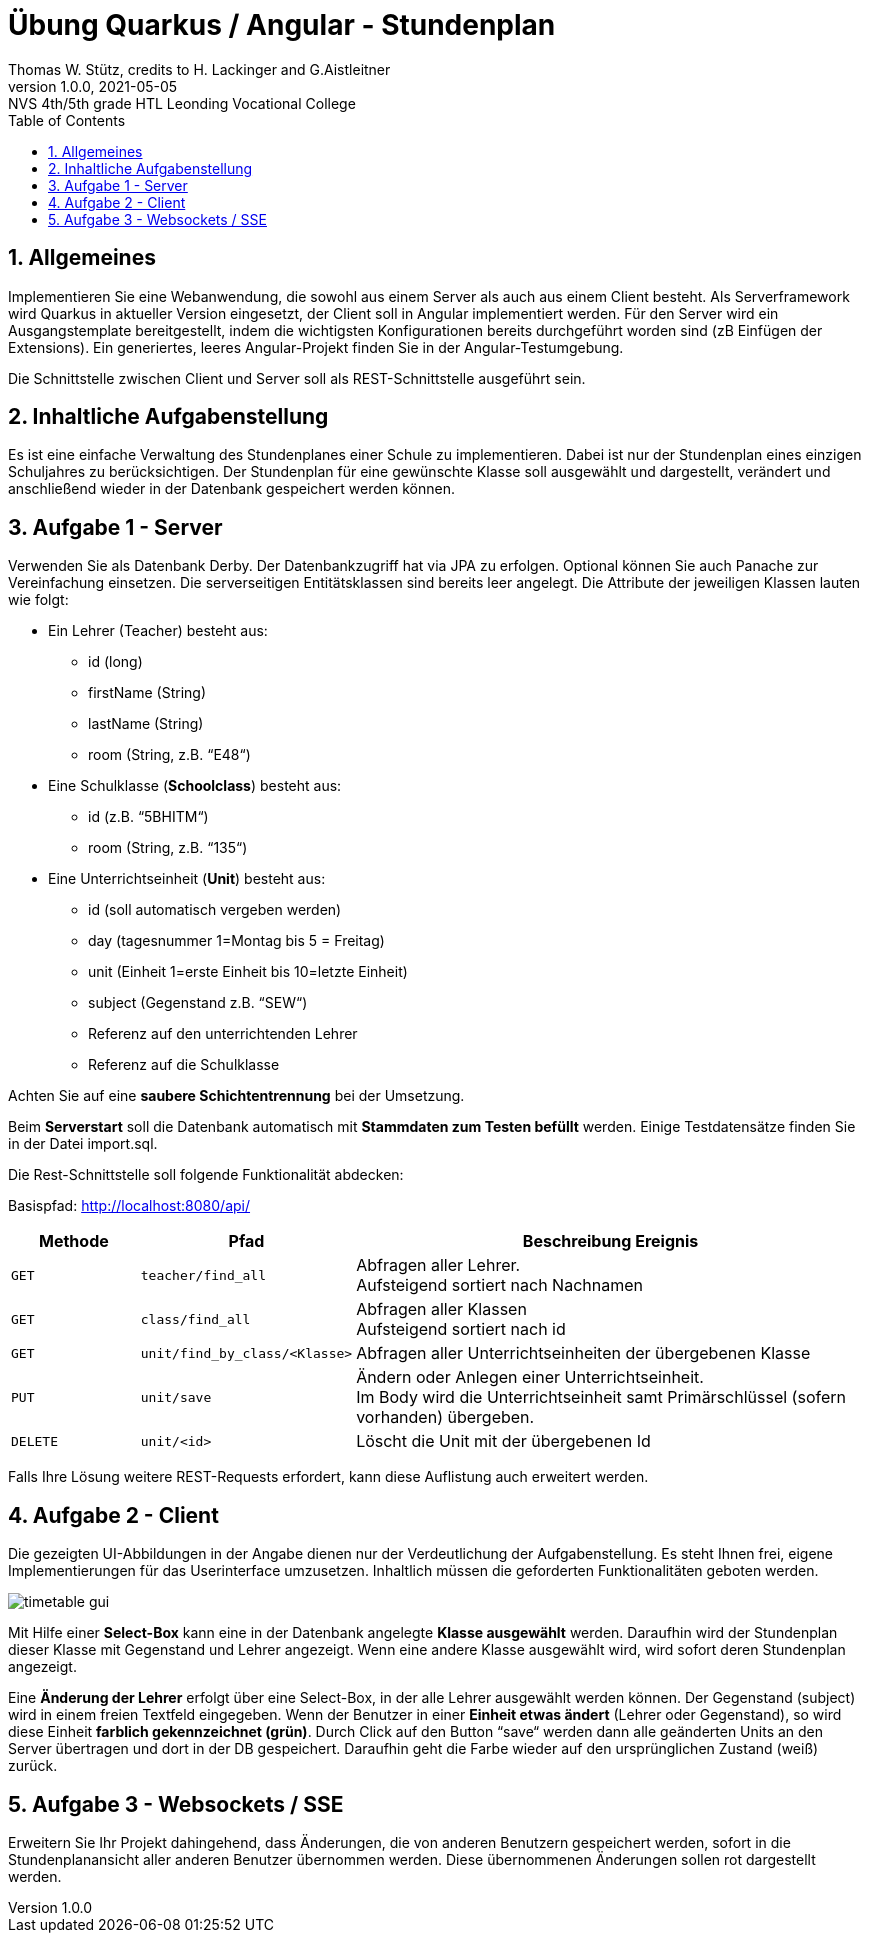 = Übung Quarkus / Angular - Stundenplan
:author: Thomas W. Stütz, credits to H. Lackinger and G.Aistleitner
:revnumber: 1.0.0
:revdate: 2021-05-05
:revremark: NVS 4th/5th grade HTL Leonding Vocational College
:encoding: utf-8
:experimental:
ifndef::imagesdir[:imagesdir: images]
//:toc-placement!:  // prevents the generation of the doc at this position, so it can be printed afterwards
:source-highlighter: rouge
:sourcedir: ../src/main/java
:icons: font
:sectnums:    // Nummerierung der Überschriften / section numbering
:toc: left
:toclevels: 5  // this instructions MUST set after :toc:
:linkattr:  // to be sure to process ", window="_blank""

//Need this blank line after ifdef, don't know why...
ifdef::backend-html5[]

////
// https://fontawesome.com/v4.7.0/icons/
icon:file-text-o[link=https://raw.githubusercontent.com/htl-leonding-college/angular-lecture-notes/master/asciidocs/{docname}.adoc] ‏ ‏ ‎
icon:github-square[link=https://github.com/htl-leonding-college/angular-lecture-notes] ‏ ‏ ‎
icon:home[link=https://htl-leonding-college.github.io/angular-lecture-notes]
endif::backend-html5[]
////

// print the toc here (not at the default position)
//toc::[]


== Allgemeines

Implementieren Sie eine Webanwendung, die sowohl aus einem Server als auch aus einem Client besteht. Als Serverframework wird Quarkus in aktueller Version eingesetzt, der Client soll in Angular implementiert werden.
Für den Server wird ein Ausgangstemplate bereitgestellt, indem die wichtigsten Konfigurationen bereits durchgeführt worden sind (zB Einfügen der Extensions).
Ein generiertes, leeres Angular-Projekt finden Sie in der Angular-Testumgebung.

Die Schnittstelle zwischen Client und Server soll als REST-Schnittstelle ausgeführt sein.

== Inhaltliche Aufgabenstellung

Es ist eine einfache Verwaltung des Stundenplanes einer Schule zu implementieren. Dabei ist nur der Stundenplan eines einzigen Schuljahres zu berücksichtigen. Der Stundenplan für eine gewünschte Klasse soll ausgewählt und dargestellt, verändert und anschließend wieder in der Datenbank gespeichert werden können.

== Aufgabe 1 - Server

Verwenden Sie als Datenbank Derby. Der Datenbankzugriff hat via JPA zu erfolgen. Optional können Sie auch Panache zur Vereinfachung einsetzen.
Die serverseitigen Entitätsklassen sind bereits leer angelegt. Die Attribute der jeweiligen Klassen lauten wie folgt:

* Ein Lehrer (Teacher) besteht aus:
** id (long)
** firstName (String)
** lastName (String)
** room (String, z.B. “E48“)

* Eine Schulklasse (*Schoolclass*) besteht aus:
** id (z.B. “5BHITM“)
** room (String, z.B. “135“)

* Eine Unterrichtseinheit (*Unit*) besteht aus:
** id (soll automatisch vergeben werden)
** day (tagesnummer 1=Montag bis 5 = Freitag)
** unit (Einheit 1=erste Einheit bis 10=letzte Einheit)
** subject (Gegenstand z.B. “SEW“)
** Referenz auf den unterrichtenden Lehrer
** Referenz auf die Schulklasse

Achten Sie auf eine *saubere Schichtentrennung* bei der Umsetzung.

Beim *Serverstart* soll die Datenbank automatisch mit *Stammdaten zum Testen befüllt* werden. Einige Testdatensätze finden Sie in der Datei import.sql.

Die Rest-Schnittstelle soll folgende Funktionalität abdecken:

Basispfad: http://localhost:8080/api/

[cols="15,25,~"]
|===
|Methode |Pfad |Beschreibung Ereignis

m|GET
m|teacher/find_all
|Abfragen aller Lehrer. +
Aufsteigend sortiert nach Nachnamen

m|GET
m|class/find_all
|Abfragen aller Klassen +
Aufsteigend sortiert nach id

m|GET
m|unit/find_by_class/<Klasse>
|Abfragen aller Unterrichtseinheiten der übergebenen Klasse

m|PUT
m|unit/save
|Ändern oder Anlegen einer Unterrichtseinheit. +
Im Body wird die Unterrichtseinheit samt Primärschlüssel (sofern vorhanden) übergeben.

m|DELETE
m|unit/<id>
|Löscht die Unit mit der übergebenen Id

|===

Falls Ihre Lösung weitere REST-Requests erfordert, kann diese Auflistung auch erweitert werden.

== Aufgabe 2 - Client

Die gezeigten UI-Abbildungen in der Angabe dienen nur der Verdeutlichung der Aufgabenstellung.
Es steht Ihnen frei, eigene Implementierungen für das Userinterface umzusetzen.
Inhaltlich müssen die geforderten Funktionalitäten geboten werden.

image:timetable-gui.png[]

Mit Hilfe einer *Select-Box* kann eine in der Datenbank angelegte *Klasse ausgewählt* werden.
Daraufhin wird der Stundenplan dieser Klasse mit Gegenstand und Lehrer angezeigt.
Wenn eine andere Klasse ausgewählt wird, wird sofort deren Stundenplan angezeigt.

Eine *Änderung der Lehrer* erfolgt über eine Select-Box, in der alle Lehrer ausgewählt werden können.
Der Gegenstand (subject) wird in einem freien Textfeld eingegeben.
Wenn der Benutzer in einer *Einheit etwas ändert* (Lehrer oder Gegenstand), so wird diese Einheit *farblich gekennzeichnet (grün)*.
Durch Click auf den Button “save“ werden dann alle geänderten Units an den Server übertragen und dort in der DB gespeichert.
Daraufhin geht die Farbe wieder auf den ursprünglichen Zustand (weiß) zurück.

== Aufgabe 3 - Websockets / SSE

Erweitern Sie Ihr Projekt dahingehend, dass Änderungen, die von anderen Benutzern gespeichert werden, sofort in die Stundenplanansicht aller anderen Benutzer übernommen werden.
Diese übernommenen Änderungen sollen rot dargestellt werden.












